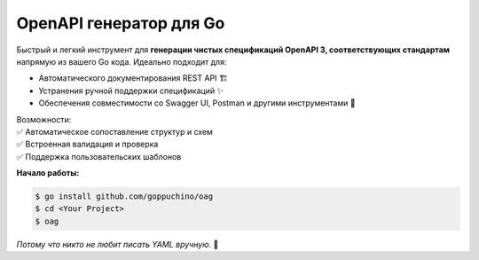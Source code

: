 OpenAPI генератор для Go
========================

.. image:: https://img.shields.io/github/go-mod/go-version/goppuchino/oag
   :alt: GitHub go.mod Go version

.. image:: https://img.shields.io/github/commit-activity/y/goppuchino/oag
   :alt: GitHub commit activity

.. image:: https://img.shields.io/github/last-commit/goppuchino/oag
   :alt: GitHub last commit

.. image:: https://img.shields.io/github/contributors/goppuchino/oag
   :alt: GitHub contributors

.. image:: https://img.shields.io/github/license/goppuchino/oag
   :alt: GitHub License

.. image:: https://raw.githubusercontent.com/goppuchino/oag/master/assets/oag.png
   :align: right
   :width: 180px

Быстрый и легкий инструмент для **генерации чистых спецификаций OpenAPI 3, соответствующих стандартам** напрямую из
вашего Go кода. Идеально подходит для:

* Автоматического документирования REST API 🏗️
* Устранения ручной поддержки спецификаций ✨
* Обеспечения совместимости со Swagger UI, Postman и другими инструментами 🔌

| Возможности:
| ✅ Автоматическое сопоставление структур и схем
| ✅ Встроенная валидация и проверка
| ✅ Поддержка пользовательских шаблонов

.. code-block:: go
   :linenos:

   // Just annotate & generate!
   // @method get
   // @path /users/{id}
   // @summary Get user
   // @description Get user information
   // @param id path isRequired User ID for get user information
   func GetUser(w http.ResponseWriter, r *http.Request) { ... }

**Начало работы:**

.. code-block:: shell

   $ go install github.com/goppuchino/oag
   $ cd <Your Project>
   $ oag

*Потому что никто не любит писать YAML вручную.* 🐹
